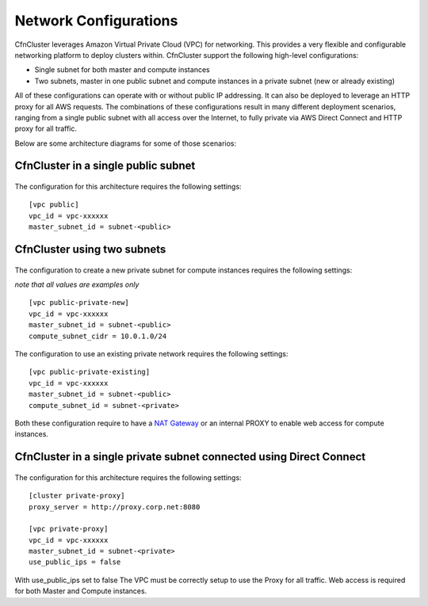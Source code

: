 .. _networking:

Network Configurations
======================

CfnCluster leverages Amazon Virtual Private Cloud (VPC) for networking. This provides a very flexible and configurable networking platform to deploy clusters within. CfnCluster support the following high-level configurations:

* Single subnet for both master and compute instances
* Two subnets, master in one public subnet and compute instances in a private subnet (new or already existing)

All of these configurations can operate with or without public IP addressing.
It can also be deployed to leverage an HTTP proxy for all AWS requests.
The combinations of these configurations result in many different deployment scenarios, ranging from a single public subnet with all access over the Internet, to fully private via AWS Direct Connect and HTTP proxy for all traffic.

Below are some architecture diagrams for some of those scenarios:

CfnCluster in a single public subnet
------------------------------------

.. figure:: images/networking_single_subnet.jpg
   :alt: CfnCluster single subnet

The configuration for this architecture requires the following settings:

::

  [vpc public]
  vpc_id = vpc-xxxxxx
  master_subnet_id = subnet-<public>

CfnCluster using two subnets
----------------------------

.. figure:: images/networking_two_subnets.jpg
   :alt: CfnCluster two subnets

The configuration to create a new private subnet for compute instances requires the following settings:

`note that all values are examples only`

::

  [vpc public-private-new]
  vpc_id = vpc-xxxxxx
  master_subnet_id = subnet-<public>
  compute_subnet_cidr = 10.0.1.0/24

The configuration to use an existing private network requires the following settings:

::

  [vpc public-private-existing]
  vpc_id = vpc-xxxxxx
  master_subnet_id = subnet-<public>
  compute_subnet_id = subnet-<private>

Both these configuration require to have a `NAT Gateway <https://docs.aws.amazon.com/vpc/latest/userguide/vpc-nat-gateway.html>`_
or an internal PROXY to enable web access for compute instances.

CfnCluster in a single private subnet connected using Direct Connect
--------------------------------------------------------------------

.. figure:: images/networking_private_dx.jpg
   :alt: CfnCluster private with DX

The configuration for this architecture requires the following settings:

::

  [cluster private-proxy]
  proxy_server = http://proxy.corp.net:8080

  [vpc private-proxy]
  vpc_id = vpc-xxxxxx
  master_subnet_id = subnet-<private>
  use_public_ips = false

With use_public_ips set to false The VPC must be correctly setup to use the Proxy for all traffic.
Web access is required for both Master and Compute instances.
